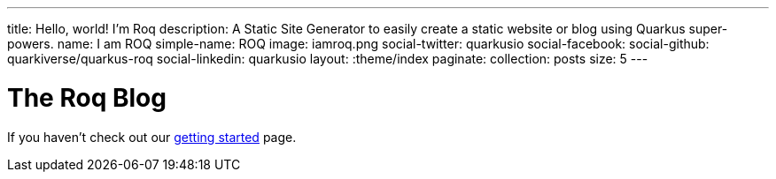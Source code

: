 ---
title: Hello, world! I'm Roq
description: A Static Site Generator to easily create a static website or blog using Quarkus super-powers.
name: I am ROQ
simple-name: ROQ
image: iamroq.png
social-twitter: quarkusio
social-facebook:
social-github: quarkiverse/quarkus-roq
social-linkedin: quarkusio
layout: :theme/index
paginate:
  collection: posts
  size: 5
---

= The Roq Blog

If you haven't check out our link:{site.url('getting-started')}[getting started] page.